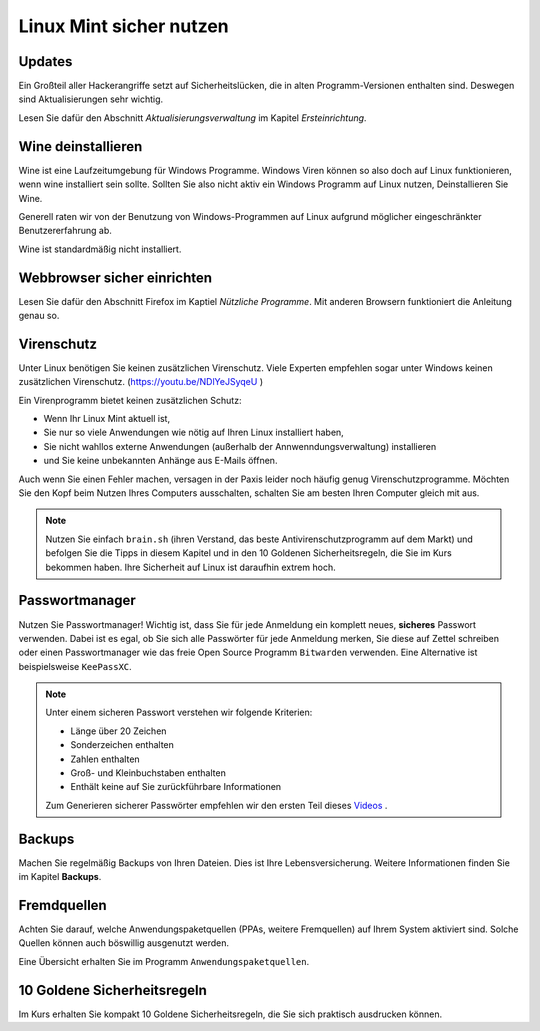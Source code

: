 Linux Mint sicher nutzen
========================

Updates
-------
Ein Großteil aller Hackerangriffe setzt auf Sicherheitslücken,
die in alten Programm-Versionen enthalten sind.
Deswegen sind Aktualisierungen sehr wichtig.

Lesen Sie dafür den Abschnitt *Aktualisierungsverwaltung* im Kapitel *Ersteinrichtung*.

Wine deinstallieren
-------------------
Wine ist eine Laufzeitumgebung für Windows Programme.
Windows Viren können so also doch auf Linux funktionieren, wenn wine installiert sein sollte.
Sollten Sie also nicht aktiv ein Windows Programm auf Linux nutzen,
Deinstallieren Sie Wine.

Generell raten wir von der Benutzung von Windows-Programmen auf Linux aufgrund möglicher eingeschränkter Benutzererfahrung ab.

Wine ist standardmäßig nicht installiert.

Webbrowser sicher einrichten
----------------------------
Lesen Sie dafür den Abschnitt Firefox im Kaptiel *Nützliche Programme*.
Mit anderen Browsern funktioniert die Anleitung genau so.

Virenschutz
-----------
Unter Linux benötigen Sie keinen zusätzlichen Virenschutz.
Viele Experten empfehlen sogar unter Windows keinen zusätzlichen Virenschutz. (`https://youtu.be/NDlYeJSyqeU <https://youtu.be/NDlYeJSyqeU>`_ )

Ein Virenprogramm bietet keinen zusätzlichen Schutz:

- Wenn Ihr Linux Mint aktuell ist,
- Sie nur so viele Anwendungen wie nötig auf Ihren Linux installiert haben,
- Sie nicht wahllos externe Anwendungen (außerhalb der Annwenndungsverwaltung) installieren
- und Sie keine unbekannten Anhänge aus E-Mails öffnen.

Auch wenn Sie einen Fehler machen, versagen in der Paxis leider noch häufig genug Virenschutzprogramme.
Möchten Sie den Kopf beim Nutzen Ihres Computers ausschalten, schalten Sie am besten Ihren Computer gleich mit aus.

.. note::
    Nutzen Sie einfach ``brain.sh`` (ihren Verstand, das beste Antivirenschutzprogramm auf dem Markt)
    und befolgen Sie die Tipps in diesem Kapitel und in den 10 Goldenen Sicherheitsregeln, die Sie im Kurs bekommen haben.
    Ihre Sicherheit auf Linux ist daraufhin extrem hoch.

Passwortmanager
---------------
Nutzen Sie Passwortmanager!
Wichtig ist, dass Sie für jede Anmeldung ein komplett neues, **sicheres** Passwort verwenden.
Dabei ist es egal, ob Sie sich alle Passwörter für jede Anmeldung merken, Sie diese auf Zettel schreiben
oder einen Passwortmanager wie das freie Open Source Programm ``Bitwarden`` verwenden. Eine Alternative ist beispielsweise ``KeePassXC``.

.. note::
    Unter einem sicheren Passwort verstehen wir folgende Kriterien:

    - Länge über 20 Zeichen
    - Sonderzeichen enthalten
    - Zahlen enthalten
    - Groß- und Kleinbuchstaben enthalten
    - Enthält keine auf Sie zurückführbare Informationen

    Zum Generieren sicherer Passwörter empfehlen wir den ersten Teil dieses `Videos <https://youtu.be/MNQxg7uyE3I?t=71>`_ .

Backups
-------
Machen Sie regelmäßig Backups von Ihren Dateien.
Dies ist Ihre Lebensversicherung.
Weitere Informationen finden Sie im Kapitel **Backups**.

Fremdquellen
-----------
Achten Sie darauf, welche Anwendungspaketquellen (PPAs, weitere Fremquellen) auf Ihrem System aktiviert sind.
Solche Quellen können auch böswillig ausgenutzt werden.

Eine Übersicht erhalten Sie im Programm ``Anwendungspaketquellen``.

10 Goldene Sicherheitsregeln
----------------------------
Im Kurs erhalten Sie kompakt 10 Goldene Sicherheitsregeln, die Sie sich praktisch ausdrucken können.

